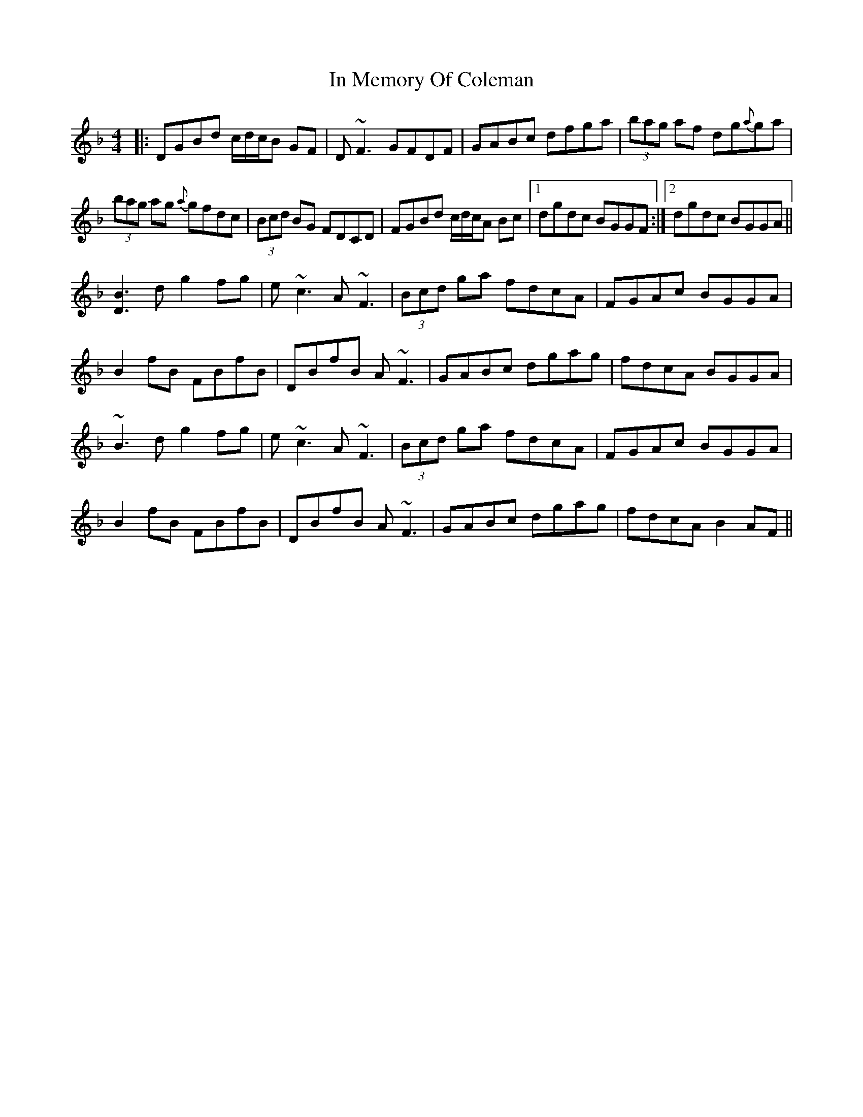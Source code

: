 X: 18876
T: In Memory Of Coleman
R: reel
M: 4/4
K: Gdorian
|:DGBd c/d/c/B GF|D~F3 GFDF|GABc dfga|(3bag af dg{a}ga|
(3bag ag {a}gfdc|(3Bcd BG FDCD|FGBd c/d/c/A Bc|1 dgdc BGGF:|2 dgdc BGGA||
[B3D3] d g2 fg|e~c3 A~F3|(3Bcd ga fdcA|FGAc BGGA|
B2 fB FBfB|DBfB A~F3|GABc dgag|fdcA BGGA|
~B3 d g2 fg|e~c3 A~F3|(3Bcd ga fdcA|FGAc BGGA|
B2 fB FBfB|DBfB A~F3|GABc dgag|fdcA B2 AF||

